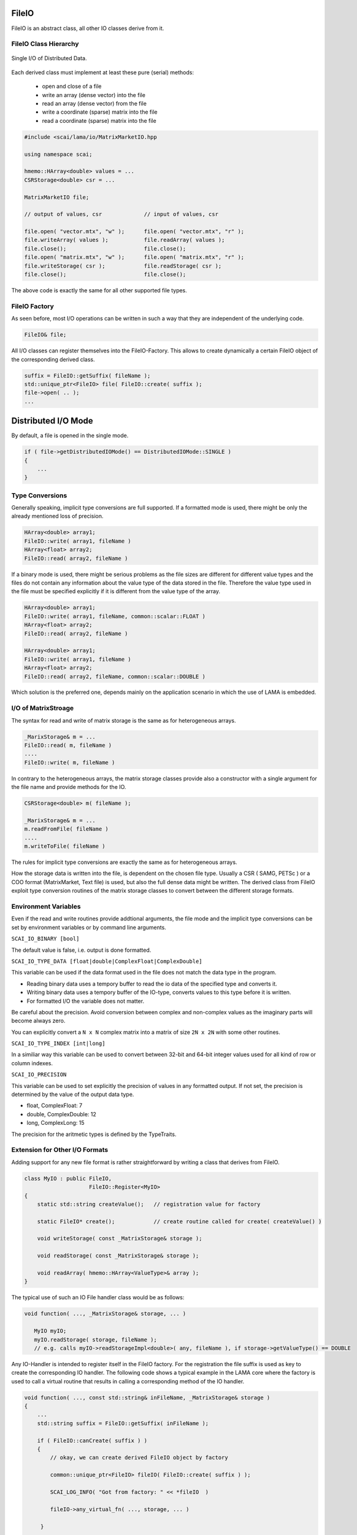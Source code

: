 .. _lama_IO:

FileIO
======

FileIO is an abstract class, all other IO classes derive from it.

FileIO Class Hierarchy
----------------------

.. figure:: _images/single_io.*
    :width: 600px
    :align: center
  
    Single I/O of Distributed Data.

Each derived class must implement at least these pure (serial) methods:

 * open and close of a file
 * write an array (dense vector) into the file
 * read an array (dense vector) from the file
 * write a coordinate (sparse) matrix into the file
 * read a coordinate (sparse) matrix into the file

.. code-block:: c++

    #include <scai/lama/io/MatrixMarketIO.hpp

    using namespace scai;

    hmemo::HArray<double> values = ...
    CSRStorage<double> csr = ...
    
    MatrixMarketIO file;

    // output of values, csr             // input of values, csr

    file.open( "vector.mtx", "w" );      file.open( "vector.mtx", "r" );
    file.writeArray( values );           file.readArray( values );
    file.close();                        file.close();
    file.open( "matrix.mtx", "w" );      file.open( "matrix.mtx", "r" );
    file.writeStorage( csr );            file.readStorage( csr );
    file.close();                        file.close();

The above code is exactly the same for all other supported file types.

FileIO Factory
--------------

As seen before, most I/O operations can be written in such a way that they
are independent of the underlying code. 

.. code-block:: c++

    FileIO& file;

All I/O classes can register themselves into the FileIO-Factory. This allows to 
create dynamically a certain FileIO object of the corresponding derived class.

.. code-block:: c++

    suffix = FileIO::getSuffix( fileName );
    std::unique_ptr<FileIO> file( FileIO::create( suffix );
    file->open( .. );
    ...

Distributed I/O Mode
====================

By default, a file is opened in the single mode. 

.. code-block:: c++

    if ( file->getDistributedIOMode() == DistributedIOMode::SINGLE )
    { 
        ...
    }

Type Conversions
----------------

Generally speaking, implicit type conversions are full supported. If a formatted mode is
used, there might be only the already mentioned loss of precision. 

.. code-block:: c++

    HArray<double> array1;
    FileIO::write( array1, fileName )
    HArray<float> array2;
    FileIO::read( array2, fileName )

If a binary mode is used, there might be serious problems as the file sizes are different
for different value types and the files do not contain any information about the value type
of the data stored in the file. Therefore the value type used in the file must be specified
explicitly if it is different from the value type of the array.

.. code-block:: c++

    HArray<double> array1;
    FileIO::write( array1, fileName, common::scalar::FLOAT )
    HArray<float> array2;
    FileIO::read( array2, fileName )

    HArray<double> array1;
    FileIO::write( array1, fileName )
    HArray<float> array2;
    FileIO::read( array2, fileName, common::scalar::DOUBLE )

Which solution is the preferred one, depends mainly on the application scenario in which the 
use of LAMA is embedded.

I/O of MatrixStroage
--------------------

The syntax for read and write of matrix storage is the same as for heterogeneous arrays.

.. code-block:: c++

    _MarixStorage& m = ...
    FileIO::read( m, fileName )
    ....
    FileIO::write( m, fileName )

In contrary to the heterogeneous arrays, the matrix storage classes provide also a constructor
with a single argument for the file name and provide methods for the IO.

.. code-block:: c++

    CSRStorage<double> m( fileName );

    _MarixStorage& m = ...
    m.readFromFile( fileName )
    ....
    m.writeToFile( fileName )

The rules for implicit type conversions are exactly the same as for heterogeneous arrays.

How the storage data is written into the file, is dependent on the chosen file type. Usually
a CSR ( SAMG, PETSc ) or a COO format (MatrixMarket, Text file) is used, but also the full 
dense data might be written.
The derived class from FileIO exploit type conversion routines of the matrix storage classes 
to convert between the different storage formats.

Environment Variables
---------------------

Even if the read and write routines provide addtional arguments, the file mode and the implicit
type conversions can be set by environment variables or by command line arguments.

``SCAI_IO_BINARY [bool]``

The default value is false, i.e. output is done formatted. 

``SCAI_IO_TYPE_DATA [float|double|ComplexFloat|ComplexDouble]``

This variable can be used if the data format used in the file does not match the data type in
the program. 

* Reading binary data uses a tempory buffer to read the io data of the specified type and converts it.
* Writing binary data uses a tempory buffer of the IO-type, converts values to this type before it is written.
* For formatted I/O the variable does not matter.

Be careful about the precision. Avoid conversion between complex and non-complex values as the imaginary
parts will become always zero.

You can explicitly convert a ``N x N`` complex matrix into a matrix of size ``2N x 2N`` with 
some other routines.

``SCAI_IO_TYPE_INDEX [int|long]``

In a similiar way this variable can be used to convert between 32-bit and 64-bit integer values
used for all kind of row or column indexes.

``SCAI_IO_PRECISION``

This variable can be used to set explicitly the precision of values in any formatted output.
If not set, the precision is determined by the value of the output data type.

* float, ComplexFloat: 7
* double, ComplexDouble: 12
* long, ComplexLong: 15

The precision for the aritmetic types is defined by the TypeTraits.

Extension for Other I/O Formats
-------------------------------

Adding support for any new file format is rather straightforward by writing
a class that derives from FileIO. 

.. code-block:: c++

    class MyIO : public FileIO,
                        FileIO::Register<MyIO> 
    {
        static std::string createValue();   // registration value for factory

        static FileIO* create();            // create routine called for create( createValue() )

        void writeStorage( const _MatrixStorage& storage );

        void readStorage( const _MatrixStorage& storage );

        void readArray( hmemo::HArray<ValueType>& array );
    }

The typical use of such an IO File handler class would be as follows:

.. code-block:: c++

    void function( ..., _MatrixStorage& storage, ... )

       MyIO myIO;
       myIO.readStorage( storage, fileName );
       // e.g. calls myIO->readStorageImpl<double>( any, fileName ), if storage->getValueType() == DOUBLE

Any IO-Handler is intended to register itself in the FileIO factory. For the registration
the file suffix is used as key to create the corresponding IO handler. 
The following code shows a typical example in the LAMA core where 
the factory is used to call a virtual routine that results in calling a corresponding
method of the IO handler.

.. code-block:: c++

    void function( ..., const std::string& inFileName, _MatrixStorage& storage )
    {
        ...
        std::string suffix = FileIO::getSuffix( inFileName );

        if ( FileIO::canCreate( suffix ) )
        {
            // okay, we can create derived FileIO object by factory
    
            common::unique_ptr<FileIO> fileIO( FileIO::create( suffix ) );
    
            SCAI_LOG_INFO( "Got from factory: " << *fileIO  )

            fileIO->any_virtual_fn( ..., storage, ... )
        
         }
         ...
     }


